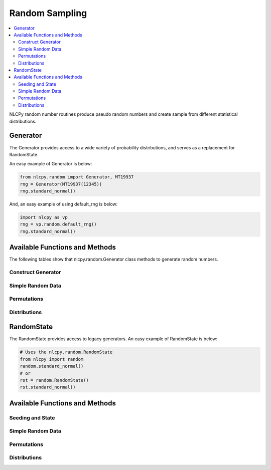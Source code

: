 .. module:: nlcpy.random

Random Sampling
===============

.. contents:: :local:

NLCPy random number routines produce pseudo random numbers and create sample from different statistical distributions.

Generator
---------

The Generator provides access to a wide variety of probability distributions, and serves as a replacement for RandomState.

An easy example of Generator is below:

.. code-block:: python

    from nlcpy.random import Generator, MT19937
    rng = Generator(MT19937(12345))
    rng.standard_normal()

And, an easy example of using default_rng is below:

.. code-block:: python

    import nlcpy as vp
    rng = vp.random.default_rng()
    rng.standard_normal()


Available Functions and Methods
-------------------------------

The following tables show that nlcpy.random.Generator class methods to generate random numbers.

Construct Generator
^^^^^^^^^^^^^^^^^^^

.. autosummary::
    :toctree: generated/
    :nosignatures:

    nlcpy.random.default_rng

Simple Random Data
^^^^^^^^^^^^^^^^^^

.. autosummary::
    :toctree: generated/
    :nosignatures:

    nlcpy.random.Generator.bytes
    nlcpy.random.Generator.integers
    nlcpy.random.Generator.random

Permutations
^^^^^^^^^^^^

.. autosummary::
    :toctree: generated/
    :nosignatures:

    nlcpy.random.Generator.permutation
    nlcpy.random.Generator.shuffle

Distributions
^^^^^^^^^^^^^

.. autosummary::
    :toctree: generated/
    :nosignatures:

    nlcpy.random.Generator.binomial
    nlcpy.random.Generator.exponential
    nlcpy.random.Generator.gamma
    nlcpy.random.Generator.geometric
    nlcpy.random.Generator.gumbel
    nlcpy.random.Generator.logistic
    nlcpy.random.Generator.lognormal
    nlcpy.random.Generator.normal
    nlcpy.random.Generator.poisson
    nlcpy.random.Generator.standard_cauchy
    nlcpy.random.Generator.standard_exponential
    nlcpy.random.Generator.standard_gamma
    nlcpy.random.Generator.standard_normal
    nlcpy.random.Generator.uniform
    nlcpy.random.Generator.weibull


RandomState
-----------

The RandomState provides access to legacy generators.
An easy example of RandomState is below:

.. code-block:: python

    # Uses the nlcpy.random.RandomState
    from nlcpy import random
    random.standard_normal()
    # or
    rst = random.RandomState()
    rst.standard_normal()

Available Functions and Methods
-------------------------------

Seeding and State
^^^^^^^^^^^^^^^^^

.. autosummary::
    :toctree: generated/
    :nosignatures:

    nlcpy.random.RandomState.get_state
    nlcpy.random.RandomState.seed
    nlcpy.random.RandomState.set_state

Simple Random Data
^^^^^^^^^^^^^^^^^^

.. autosummary::
    :toctree: generated/
    :nosignatures:

    nlcpy.random.RandomState.bytes
    nlcpy.random.RandomState.rand
    nlcpy.random.RandomState.randint
    nlcpy.random.RandomState.randn
    nlcpy.random.RandomState.random
    nlcpy.random.RandomState.random_integers
    nlcpy.random.RandomState.random_sample
    nlcpy.random.RandomState.ranf
    nlcpy.random.RandomState.sample
    nlcpy.random.RandomState.tomaxint

Permutations
^^^^^^^^^^^^

.. autosummary::
    :toctree: generated/
    :nosignatures:

    nlcpy.random.RandomState.permutation
    nlcpy.random.RandomState.shuffle

Distributions
^^^^^^^^^^^^^

.. autosummary::
    :toctree: generated/
    :nosignatures:

    nlcpy.random.RandomState.binomial
    nlcpy.random.RandomState.exponential
    nlcpy.random.RandomState.gamma
    nlcpy.random.RandomState.geometric
    nlcpy.random.RandomState.gumbel
    nlcpy.random.RandomState.logistic
    nlcpy.random.RandomState.lognormal
    nlcpy.random.RandomState.normal
    nlcpy.random.RandomState.poisson
    nlcpy.random.RandomState.standard_cauchy
    nlcpy.random.RandomState.standard_exponential
    nlcpy.random.RandomState.standard_gamma
    nlcpy.random.RandomState.standard_normal
    nlcpy.random.RandomState.uniform
    nlcpy.random.RandomState.weibull
